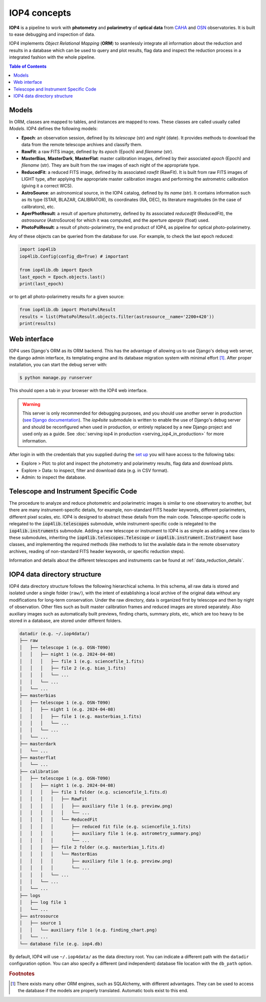 .. _iop4_concepts:


IOP4 concepts
=============

**IOP4** is a pipeline to work with
**photometry** and **polarimetry** of **optical data** from
`CAHA <https://www.caha.es/es/>`__ and
`OSN <https://www.osn.iaa.csic.es/>`__ observatories. It is built to
ease debugging and inspection of data.

IOP4 implements *Object Relational Mapping* (**ORM**) to seamlessly
integrate all information about the reduction and results in a database
which can be used to query and plot results, flag data and inspect the
reduction process in a integrated fashion with the whole pipeline.

.. contents:: Table of Contents

Models
-----------

In ORM, classes are mapped to tables, and instances are 
mapped to rows. These classes are called usually called *Models*. IOP4 defines the following
models:

* **Epoch**: an observation session, defined by its `telescope` (str) and `night` (date).
  It provides methods to download the data from the remote telescope archives and classify them.

* **RawFit**: a raw FITS image, defined by its `epoch` (Epoch) and `filename` (str). 

* **MasterBias**, **MasterDark**, **MasterFlat**: master calibration images, defined by their 
  associated `epoch` (Epoch) and `filename` (str). They are built from the raw images of each night of the appropriate type.

* **ReducedFit**: a reduced FITS image, defined by its associated `rawfit` (RawFit). It is built from raw FITS images of LIGHT type, 
  after applying the appropriate master calibration images and performing the astrometric calibration (giving it a correct WCS).

* **AstroSource**: an astronomical source, in the IOP4 catalog, defined by its `name` (str). It contains information such as its 
  type (STAR, BLAZAR, CALIBRATOR), its coordinates (RA, DEC), its literature magnitudes (in the case of calibrators), etc.

* **AperPhotResult**: a result of aperture photometry, defined by its associated 
  `reducedfit` (ReducedFit), the `astrosource` (AstroSource) for which it was computed, 
  and the aperture `aperpix` (float) used.

* **PhotoPolResult**: a result of photo-polarimetry, the end product of IOP4, as pipeline for
  optical photo-polarimetry.

Any of these objects can be queried from the database for use. For example, to check the last epoch 
reduced:

..  code-block:: python

    import iop4lib
    iop4lib.Config(config_db=True) # important

    from iop4lib.db import Epoch
    last_epoch = Epoch.objects.last()
    print(last_epoch)

or to get all photo-polarimetry results for a given source:

..  code-block:: python

    from iop4lib.db import PhotoPolResult
    results = list(PhotoPolResult.objects.filter(astrosource__name='2200+420'))
    print(results)


Web interface
-------------------

IOP4 uses Django's ORM as its ORM backend. This has the advantage of allowing
us to use Django's debug web server, the django admin interface, its templating 
engine and its database migration system with minimal effort [#otherORMs]_. After 
proper installation, you can start the debug server with:

.. code-block:: bash

    $ python manage.py runserver

This should open a tab in your browser with the IOP4 web interface.

.. warning::
   This server is only recommended for debugging purposes, and you should use another server 
   in production (`see Django documentation <https://docs.djangoproject.com/en/dev/ref/django-admin/#runserver>`_).
   The `iop4site` submodule is written to enable the use of Django's debug server and should be reconfigured when 
   used in production, or entirely replaced by a new Django project and used only as a guide.
   See :doc:`serving iop4 in production <serving_iop4_in_production>` for more information.

After login in with the credentials that you supplied during the `set up 
</iop4/docs/#usage>`_ you will have access to the following tabs:

* Explore > Plot: to plot and inspect the photometry and polarimetry results, flag data and download plots.
* Explore > Data: to inspect, filter and download data (e.g. in CSV format).
* Admin: to inspect the database.

Telescope and Instrument Specific Code
--------------------------------------

The procedure to analyze and reduce photometric and polarimetric images is similar to one 
observatory to another, but there are many instrument-specific details, for example, non-standard
FITS header keywords, different polarimeters, different pixel scales, etc. IOP4 is designed to abstract these
details from the main code. Telescope-specific code is relegated to the :code:`iop4lib.telescopes` submodule, while 
instrument-specific code is relegated to the :code:`iop4lib.instruments` submodule.
Adding a new telescope or instrument to IOP4 is as simple as adding a new class to these submodules, inheriting the 
:code:`iop4lib.telescopes.Telescope` or :code:`iop4lib.instrument.Instrument` base classes, and implementing the required methods 
(like methods to list the available data in the remote observatory archives, reading of non-standard FITS header keywords, or 
specific reduction steps).

Information and details about the different telescopes and instruments can be found at :ref:`data_reduction_details`.


IOP4 data directory structure
-----------------------------

IOP4 data directory structure follows the following hierarchical schema. 
In this schema, all raw data is stored and isolated under a single folder 
(``raw/``), with the intent of establishing a local archive of the original data 
without any modifications for long-term conservation. 
Under the raw directory, data is organized first by telescope and then by night 
of observation. Other files such as built master calibration frames and reduced 
images are stored separately. Also auxiliary images such as automatically built 
previews, finding charts, summary plots, etc, which are too heavy to be stored 
in a database, are stored under different folders.

.. 
  Tree generated with the follwoing ascii input (https://tree.nathanfriend.io/):
  datadir (e.g. ~/.iop4data/)
  - raw
    - telescope 1 (e.g. OSN-T090)
      - night 1 (e.g. 2024-04-08)
        - file 1 (e.g. sciencefile_1.fits)
        - file 2 (e.g. bias_1.fits)
        - ...
      - ...
    - ...
  - masterbias
    - telescope 1 (e.g. OSN-T090)
      - night 1 (e.g. 2024-04-08)
        - file 1 (e.g. masterbias_1.fits)
        - ...
      - ...
    - ...
  - masterdark
    - ...
  - masterflat
    - ...
  - calibration
    - telescope 1 (e.g. OSN-T090)
      - night 1 (e.g. 2024-04-08)
        - file 1 folder (e.g. sciencefile_1.fits.d)
          - RawFit
            - auxiliary file 1 (e.g. preview.png)
            - ...
          - ReducedFit
            - reduced fit file (e.g. sciencefile_1.fits)
            - auxiliary file 1 (e.g. astrometry_summary.png)
            - ...
        - file 2 folder (e.g. masterbias_1.fits.d)
          - MasterBias
            - auxiliary file 1 (e.g. preview.png)
            - ...
        - ...
      - ...
    - ...
  - logs
    - log file 1
    - ...
  - astrosource
    - source 1
      auxiliary file 1 (e.g. finding_chart.png)
    - ...
  - database file (e.g. iop4.db)

..  code-block:: text

    datadir (e.g. ~/.iop4data/)
    ├── raw
    │   ├── telescope 1 (e.g. OSN-T090)
    │   │   ├── night 1 (e.g. 2024-04-08)
    │   │   │   ├── file 1 (e.g. sciencefile_1.fits)
    │   │   │   ├── file 2 (e.g. bias_1.fits)
    │   │   │   └── ...
    │   │   └── ...
    │   └── ...
    ├── masterbias
    │   ├── telescope 1 (e.g. OSN-T090)
    │   │   ├── night 1 (e.g. 2024-04-08)
    │   │   │   ├── file 1 (e.g. masterbias_1.fits)
    │   │   │   └── ...
    │   │   └── ...
    │   └── ...
    ├── masterdark
    │   └── ...
    ├── masterflat
    │   └── ...
    ├── calibration
    │   ├── telescope 1 (e.g. OSN-T090)
    │   │   ├── night 1 (e.g. 2024-04-08)
    │   │   │   ├── file 1 folder (e.g. sciencefile_1.fits.d)
    │   │   │   │   ├── RawFit
    │   │   │   │   │   ├── auxiliary file 1 (e.g. preview.png)
    │   │   │   │   │   └── ...
    │   │   │   │   └── ReducedFit
    │   │   │   │       ├── reduced fit file (e.g. sciencefile_1.fits)
    │   │   │   │       ├── auxiliary file 1 (e.g. astrometry_summary.png)
    │   │   │   │       └── ...
    │   │   │   ├── file 2 folder (e.g. masterbias_1.fits.d)
    │   │   │   │   └── MasterBias
    │   │   │   │       ├── auxiliary file 1 (e.g. preview.png)
    │   │   │   │       └── ...
    │   │   │   └── ...
    │   │   └── ...
    │   └── ...
    ├── logs
    │   ├── log file 1
    │   └── ...
    ├── astrosource
    │   ├── source 1
    │   │   └── auxiliary file 1 (e.g. finding_chart.png)
    │   └── ...
    └── database file (e.g. iop4.db)


By default, IOP4 will use ``~/.iop4data/`` as the data directory root. You can 
indicate a different path with the ``datadir`` configuration option. You can 
also specify a different (and independent) database file location with the 
``db_path`` option.

.. rubric:: Footnotes

.. [#otherORMs] There exists many other ORM engines, such as SQLAlchemy, 
                with different advantages. They can be used to access the database 
                if the models are properly translated. Automatic tools exist to this end.